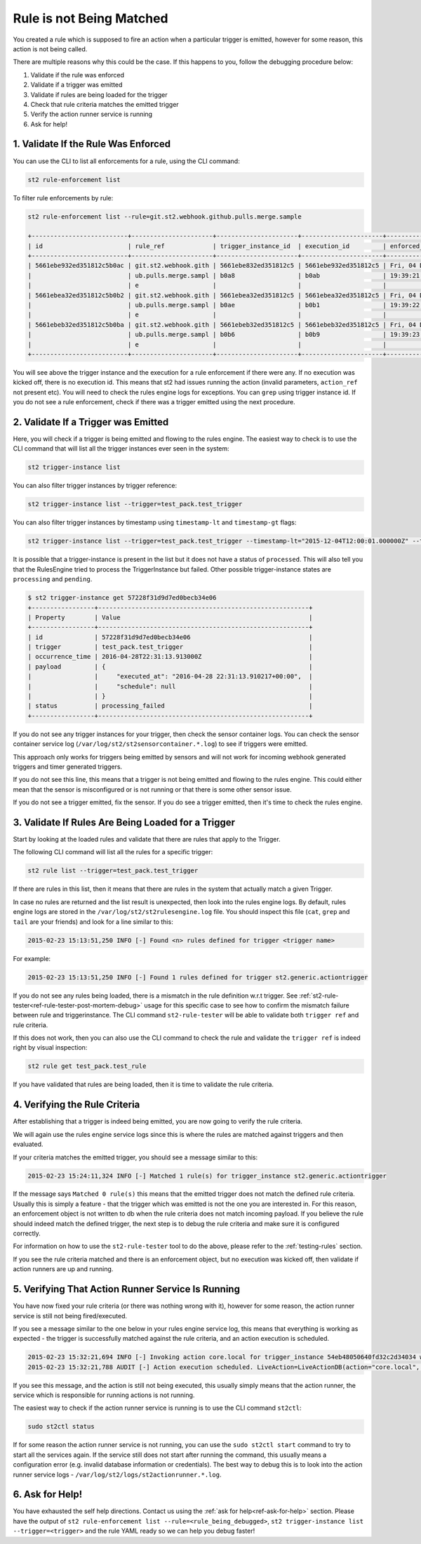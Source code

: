 Rule is not Being Matched
=========================

You created a rule which is supposed to fire an action when a particular trigger
is emitted, however for some reason, this action is not being called.

There are multiple reasons why this could be the case. If this happens to you,
follow the debugging procedure below:

1. Validate if the rule was enforced
2. Validate if a trigger was emitted
3. Validate if rules are being loaded for the trigger
4. Check that rule criteria matches the emitted trigger
5. Verify the action runner service is running
6. Ask for help!

1. Validate If the Rule Was Enforced
------------------------------------

You can use the CLI to list all enforcements for a rule, using the CLI command:

.. code-block:: bash

    st2 rule-enforcement list

To filter rule enforcements by rule:

.. code-block:: bash

    st2 rule-enforcement list --rule=git.st2.webhook.github.pulls.merge.sample

    +--------------------------+----------------------+----------------------+----------------------+----------------------+
    | id                       | rule_ref             | trigger_instance_id  | execution_id         | enforced_at          |
    +--------------------------+----------------------+----------------------+----------------------+----------------------+
    | 5661ebe932ed351812c5b0ac | git.st2.webhook.gith | 5661ebe832ed351812c5 | 5661ebe932ed351812c5 | Fri, 04 Dec 2015     |
    |                          | ub.pulls.merge.sampl | b0a8                 | b0ab                 | 19:39:21 UTC         |
    |                          | e                    |                      |                      |                      |
    | 5661ebea32ed351812c5b0b2 | git.st2.webhook.gith | 5661ebea32ed351812c5 | 5661ebea32ed351812c5 | Fri, 04 Dec 2015     |
    |                          | ub.pulls.merge.sampl | b0ae                 | b0b1                 | 19:39:22 UTC         |
    |                          | e                    |                      |                      |                      |
    | 5661ebeb32ed351812c5b0ba | git.st2.webhook.gith | 5661ebeb32ed351812c5 | 5661ebeb32ed351812c5 | Fri, 04 Dec 2015     |
    |                          | ub.pulls.merge.sampl | b0b6                 | b0b9                 | 19:39:23 UTC         |
    |                          | e                    |                      |                      |                      |
    +--------------------------+----------------------+----------------------+----------------------+----------------------+

You will see above the trigger instance and the execution for a rule enforcement if
there were any. If no execution was kicked off, there is no execution id. This means that
st2 had issues running the action (invalid parameters, ``action_ref`` not present etc). You will need
to check the rules engine logs for exceptions. You can ``grep`` using trigger instance id.
If you do not see a rule enforcement, check if there was a trigger emitted using the next procedure.

2. Validate If a Trigger was Emitted
------------------------------------

Here, you will check if a trigger is being emitted and flowing to the rules engine. The easiest way to check is to use the CLI command that will list all the trigger instances ever seen in the system:

.. code-block:: bash

    st2 trigger-instance list

You can also filter trigger instances by trigger reference:

.. code-block:: bash

    st2 trigger-instance list --trigger=test_pack.test_trigger

You can also filter trigger instances by timestamp using ``timestamp-lt`` and ``timestamp-gt`` flags:

.. code-block:: bash

    st2 trigger-instance list --trigger=test_pack.test_trigger --timestamp-lt="2015-12-04T12:00:01.000000Z" --timestamp-gt="2015-12-03T12:00:01.000000Z"

It is possible that a trigger-instance is present in the list but it does not have a status of
``processed``. This will also tell you that the RulesEngine tried to process the TriggerInstance
but failed. Other possible trigger-instance states are ``processing`` and ``pending``.

.. code-block:: bash

    $ st2 trigger-instance get 57228f31d9d7ed0becb34e06
    +-----------------+---------------------------------------------------------+
    | Property        | Value                                                   |
    +-----------------+---------------------------------------------------------+
    | id              | 57228f31d9d7ed0becb34e06                                |
    | trigger         | test_pack.test_trigger                                  |
    | occurrence_time | 2016-04-28T22:31:13.913000Z                             |
    | payload         | {                                                       |
    |                 |     "executed_at": "2016-04-28 22:31:13.910217+00:00",  |
    |                 |     "schedule": null                                    |
    |                 | }                                                       |
    | status          | processing_failed                                       |
    +-----------------+---------------------------------------------------------+

If you do not see any trigger instances for your trigger, then check the sensor container logs.
You can check the sensor container service log (``/var/log/st2/st2sensorcontainer.*.log``)
to see if triggers were emitted.

This approach only works for triggers being emitted by sensors and will not work for incoming webhook
generated triggers and timer generated triggers.

If you do not see this line, this means that a trigger is not being emitted and flowing to the rules
engine. This could either mean that the sensor is misconfigured or is not running or that there is
some other sensor issue.

If you do not see a trigger emitted, fix the sensor. If you do see a trigger emitted, then it's time to check
the rules engine.

3. Validate If Rules Are Being Loaded for a Trigger
---------------------------------------------------
Start by looking at the loaded rules and validate that there are rules that apply
to the Trigger.

The following CLI command will list all the rules for a specific trigger:

.. code-block:: bash

    st2 rule list --trigger=test_pack.test_trigger

If there are rules in this list, then it means that there are rules in the system that actually
match a given Trigger.

In case no rules are returned and the list result is unexpected, then look into the rules
engine logs. By default, rules engine logs are stored in the ``/var/log/st2/st2rulesengine.log``
file. You should inspect this file (``cat``, ``grep`` and ``tail`` are your friends) and look for
a line similar to this:

.. code-block:: bash

    2015-02-23 15:13:51,250 INFO [-] Found <n> rules defined for trigger <trigger name>

For example:

.. code-block:: bash

    2015-02-23 15:13:51,250 INFO [-] Found 1 rules defined for trigger st2.generic.actiontrigger

If you do not see any rules being loaded, there is a mismatch in the rule definition w.r.t trigger.
See :ref:`st2-rule-tester<ref-rule-tester-post-mortem-debug>` usage for this specific case to see
how to confirm the mismatch failure between rule and triggerinstance. The CLI command ``st2-rule-tester`` will be
able to validate both ``trigger ref`` and rule criteria.

If this does not work, then you can also use the CLI command to check the rule and validate the 
``trigger ref`` is indeed right by visual inspection:

.. code-block:: bash

    st2 rule get test_pack.test_rule

If you have validated that rules are being loaded, then it is time to validate the rule criteria.

4. Verifying the Rule Criteria
------------------------------

After establishing that a trigger is indeed being emitted, you are now going to verify the rule
criteria.

We will again use the rules engine service logs since this is where the rules are matched against triggers and then evaluated.

If your criteria matches the emitted trigger, you should see a message similar to this:

.. code-block:: bash

    2015-02-23 15:24:11,324 INFO [-] Matched 1 rule(s) for trigger_instance st2.generic.actiontrigger

If the message says ``Matched 0 rule(s)`` this means that the emitted trigger does not match the
defined rule criteria. Usually this is simply a feature - that the trigger which was emitted is not the
one you are interested in. For this reason, an enforcement object is not written to db when the rule
criteria does not match incoming payload.  If you believe the rule should indeed match the defined
trigger, the next step is to debug the rule criteria and make sure it is configured correctly.

For information on how to use the ``st2-rule-tester`` tool to do the above, please refer
to the :ref:`testing-rules` section.

If you see the rule criteria matched and there is an enforcement object, but no execution was kicked
off, then validate if action runners are up and running.

5. Verifying That Action Runner Service Is Running
---------------------------------------------------

You have now fixed your rule criteria (or there was nothing wrong with it), however for some
reason, the action runner service is still not being fired/executed.

If you see a message similar to the one below in your rules engine service log, this means that
everything is working as expected - the trigger is successfully matched against the rule
criteria, and an action execution is scheduled.

.. code-block:: bash

    2015-02-23 15:32:21,694 INFO [-] Invoking action core.local for trigger_instance 54eb48050640fd32c2d34034 with data {"cmd": "echo \"2015-02-23 15:32:21.663471\""}.
    2015-02-23 15:32:21,788 AUDIT [-] Action execution scheduled. LiveAction=LiveActionDB(action="core.local", ...

If you see this message, and the action is still not being executed, this usually simply means
that the action runner, the service which is responsible for running actions is not running.

The easiest way to check if the action runner service is running is to use the CLI command ``st2ctl``:

.. code-block:: bash

    sudo st2ctl status

If for some reason the action runner service is not running, you can use the ``sudo st2ctl start`` command to try
to start all the services again. If the service still does not start after running the command, this
usually means a configuration error (e.g. invalid database information or credentials). The best
way to debug this is to look into the action runner service logs -
``/var/log/st2/logs/st2actionrunner.*.log``.

6. Ask for Help!
----------------

You have exhausted the self help directions. Contact us using the :ref:`ask for help<ref-ask-for-help>`
section. Please have the output of
``st2 rule-enforcement list --rule=<rule_being_debugged>``,
``st2 trigger-instance list --trigger=<trigger>`` and the rule YAML ready so we can help you debug
faster!
